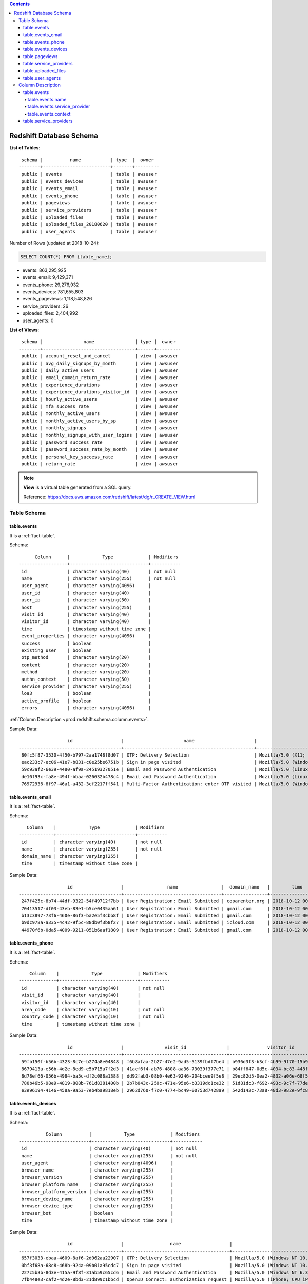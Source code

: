 .. contents::

.. _prod.redshift.schema.database:

Redshift Database Schema
==============================================================================

**List of Tables**::

     schema |          name           | type  |  owner
    --------+-------------------------+-------+---------
     public | events                  | table | awsuser
     public | events_devices          | table | awsuser
     public | events_email            | table | awsuser
     public | events_phone            | table | awsuser
     public | pageviews               | table | awsuser
     public | service_providers       | table | awsuser
     public | uploaded_files          | table | awsuser
     public | uploaded_files_20180620 | table | awsuser
     public | user_agents             | table | awsuser


Number of Rows (updated at 2018-10-24):

.. code-block:: SQL

    SELECT COUNT(*) FROM {table_name};

- events: 863,295,925
- events_email: 9,429,371
- events_phone: 29,276,932
- events_devices: 781,655,803
- events_pageviews: 1,118,548,826
- service_providers: 26
- uploaded_files: 2,404,992
- user_agents: 0


**List of Views**::

     schema |               name               | type |  owner
    --------+----------------------------------+------+---------
     public | account_reset_and_cancel         | view | awsuser
     public | avg_daily_signups_by_month       | view | awsuser
     public | daily_active_users               | view | awsuser
     public | email_domain_return_rate         | view | awsuser
     public | experience_durations             | view | awsuser
     public | experience_durations_visitor_id  | view | awsuser
     public | hourly_active_users              | view | awsuser
     public | mfa_success_rate                 | view | awsuser
     public | monthly_active_users             | view | awsuser
     public | monthly_active_users_by_sp       | view | awsuser
     public | monthly_signups                  | view | awsuser
     public | monthly_signups_with_user_logins | view | awsuser
     public | password_success_rate            | view | awsuser
     public | password_success_rate_by_month   | view | awsuser
     public | personal_key_success_rate        | view | awsuser
     public | return_rate                      | view | awsuser

.. note::

    **View** is a virtual table generated from a SQL query.

    Reference: https://docs.aws.amazon.com/redshift/latest/dg/r_CREATE_VIEW.html


.. _prod.redshift.schema.table:

Table Schema
------------------------------------------------------------------------------


.. _prod.redshift.schema.table.events:

table.events
~~~~~~~~~~~~~~~~~~~~~~~~~~~~~~~~~~~~~~~~~~~~~~~~~~~~~~~~~~~~~~~~~~~~~~~~~~~~~~

It is a :ref:`fact-table`.

Schema::

          Column      |            Type             | Modifiers
    ------------------+-----------------------------+-----------
     id               | character varying(40)       | not null
     name             | character varying(255)      | not null
     user_agent       | character varying(4096)     |
     user_id          | character varying(40)       |
     user_ip          | character varying(50)       |
     host             | character varying(255)      |
     visit_id         | character varying(40)       |
     visitor_id       | character varying(40)       |
     time             | timestamp without time zone |
     event_properties | character varying(4096)     |
     success          | boolean                     |
     existing_user    | boolean                     |
     otp_method       | character varying(20)       |
     context          | character varying(20)       |
     method           | character varying(20)       |
     authn_context    | character varying(50)       |
     service_provider | character varying(255)      |
     loa3             | boolean                     |
     active_profile   | boolean                     |
     errors           | character varying(4096)     |

:ref:`Column Description <prod.redshift.schema.column.events>`.

Sample Data::

                      id                  |                      name                      |                                                                user_agent                                                                |               user_id                |    user_ip     |       host       |               visit_id               |              visitor_id              |        time         |                                                                     event_properties                                                                     | success | existing_user | otp_method |    context     | method | authn_context |                      service_provider                      | loa3 | active_profile | errors
    --------------------------------------+------------------------------------------------+------------------------------------------------------------------------------------------------------------------------------------------+--------------------------------------+----------------+------------------+--------------------------------------+--------------------------------------+---------------------+----------------------------------------------------------------------------------------------------------------------------------------------------------+---------+---------------+------------+----------------+--------+---------------+------------------------------------------------------------+------+----------------+--------
     80fc5f87-3530-4f50-b797-2aa1748f8d07 | OTP: Delivery Selection                        | Mozilla/5.0 (X11; CrOS x86_64 10718.88.2) AppleWebKit/537.36 (KHTML, like Gecko) Chrome/68.0.3440.118 Safari/537.36                      | 7a2a1766-6737-4a06-813e-5f584a525535 | 65.222.189.201 | secure.login.gov | 3fdb5a9e-851e-4577-932f-e9726a6dde4b | b49dff5d-bda8-4892-a4ad-03d3db0a85e0 | 2018-10-12 00:00:00 | {"success": true, "errors": {}, "otp_delivery_preference": "sms", "resend": null, "country_code": "US", "area_code": "210", "context": "authentication"} | t       |               |            | authentication |        |               | urn:gov:gsa:openidconnect.profiles:sp:sso:OPM:USAJOBS:PROD |      |                | {}
     eac233c7-ec06-41e7-b831-c0e25be6751b | Sign in page visited                           | Mozilla/5.0 (Windows NT 10.0; Win64; x64; Trident/7.0; rv:11.0) like Gecko                                                               | anonymous-uuid                       | 71.244.247.225 | secure.login.gov | e78ce2af-199b-4591-b286-9df860836abe | 3e20450b-e835-46c2-8ccf-aa5369b0ec93 | 2018-10-12 00:00:02 | {"flash": null, "stored_location": null}                                                                                                                 |         |               |            |                |        |               | urn:gov:gsa:openidconnect.profiles:sp:sso:OPM:USAJOBS:PROD |      |                | null
     59c93af2-6e39-4480-af9a-24519327051e | Email and Password Authentication              | Mozilla/5.0 (Linux; Android 7.0; SM-N920T Build/NRD90M) AppleWebKit/537.36 (KHTML, like Gecko) Chrome/69.0.3497.100 Mobile Safari/537.36 | 30109861-cfa2-461a-aa7d-a4d2402fab67 | 73.152.228.112 | secure.login.gov | c2c040e6-8a0d-4426-9903-1df8ef117576 | 4aedf034-9e7f-446d-8cef-948d2b313818 | 2018-10-12 00:00:03 | {"success": true, "user_locked_out": false, "stored_location": null, "sp_request_url_present": true}                                                     | t       |               |            |                |        |               | urn:gov:gsa:openidconnect.profiles:sp:sso:OPM:USAJOBS:PROD |      |                | null
     de10f93c-fa8e-494f-bbaa-026632b478c4 | Email and Password Authentication              | Mozilla/5.0 (Linux; Android 5.1; 9010X Build/LMY47I) AppleWebKit/537.36 (KHTML, like Gecko) Chrome/69.0.3497.100 Safari/537.36           | 5e6df9d5-e2fc-47a4-ba20-42cc1b05e862 | 105.105.4.133  | secure.login.gov | a5a74fd9-232a-4ca1-99d0-5403ea8438f4 | 8b9e698f-aebf-4d78-872a-74e5e7d1a3fb | 2018-10-12 00:00:03 | {"success": true, "user_locked_out": false, "stored_location": null, "sp_request_url_present": true}                                                     | t       |               |            |                |        |               | urn:gov:gsa:openidconnect.profiles:sp:sso:OPM:USAJOBS:PROD |      |                | null
     76972936-8f97-46a1-a432-3cf2217ff541 | Multi-Factor Authentication: enter OTP visited | Mozilla/5.0 (Windows NT 10.0; Win64; x64) AppleWebKit/537.36 (KHTML, like Gecko) Chrome/69.0.3497.100 Safari/537.36                      | d564f17a-0c9f-43b7-8709-2f519cdb7623 | 162.72.84.185  | secure.login.gov | 53b04792-20eb-4e6d-a2e8-cbd353cdd79b | 245f878d-51d4-4923-b9c2-dfc851f182b0 | 2018-10-12 00:00:04 | {"context": "authentication", "multi_factor_auth_method": "sms", "confirmation_for_phone_change": false}                                                 |         |               |            | authentication |        |               | urn:gov:gsa:openidconnect.profiles:sp:sso:OPM:USAJOBS:PROD |      |                | null


.. _prod.redshift.schema.table.events_email:

table.events_email
~~~~~~~~~~~~~~~~~~~~~~~~~~~~~~~~~~~~~~~~~~~~~~~~~~~~~~~~~~~~~~~~~~~~~~~~~~~~~~

It is a :ref:`fact-table`.

Schema::

       Column    |            Type             | Modifiers
    -------------+-----------------------------+-----------
     id          | character varying(40)       | not null
     name        | character varying(255)      | not null
     domain_name | character varying(255)      |
     time        | timestamp without time zone |

Sample Data::

                      id                  |                name                |  domain_name   |        time
    --------------------------------------+------------------------------------+----------------+---------------------
     247f425c-8b74-44df-9322-54f49712f7bb | User Registration: Email Submitted | coparenter.org | 2018-10-12 00:00:16
     70413517-df03-43eb-83e1-b5ce0435aa61 | User Registration: Email Submitted | gmail.com      | 2018-10-12 00:01:02
     b13c3897-73f6-460e-86f3-ba2e5f3cbb8f | User Registration: Email Submitted | gmail.com      | 2018-10-12 00:01:32
     b9dc978a-a335-4c42-9f5c-88db0f3b8f27 | User Registration: Email Submitted | icloud.com     | 2018-10-12 00:03:07
     44970f6b-0da5-4009-9211-051b6aaf1809 | User Registration: Email Submitted | gmail.com      | 2018-10-12 00:03:37


.. _prod.redshift.schema.table.events_phone:

table.events_phone
~~~~~~~~~~~~~~~~~~~~~~~~~~~~~~~~~~~~~~~~~~~~~~~~~~~~~~~~~~~~~~~~~~~~~~~~~~~~~~

It is a :ref:`fact-table`.

Schema::

        Column    |            Type             | Modifiers
    --------------+-----------------------------+-----------
     id           | character varying(40)       | not null
     visit_id     | character varying(40)       |
     visitor_id   | character varying(40)       |
     area_code    | character varying(10)       | not null
     country_code | character varying(10)       | not null
     time         | timestamp without time zone |

Sample Data::

                      id                  |               visit_id               |              visitor_id              | area_code | country_code |        time
    --------------------------------------+--------------------------------------+--------------------------------------+-----------+--------------+---------------------
     59fb150f-b56b-4323-8c7e-b274a8e04848 | f6b8afaa-2b27-47e2-9ad5-5139fbdf7be4 | b936d3f3-b3cf-4b99-9f70-15b9468ca6c0 | 339       | US           | 2018-10-12 00:00:06
     8679413a-e56b-4d2e-8ed9-e5b715a7f2d3 | 41aef6f4-ab76-4808-aa36-73039f377e71 | b84ff647-0d5c-4034-bc83-448f56d47cb5 | 818       | US           | 2018-10-12 00:00:27
     8d78ef66-056b-4984-ba5c-df2c088a1388 | dd92fab3-08b0-4e63-9246-204bcee9f5e8 | 29ec82d5-0ea2-4832-a06e-68f5f6e23a7e | 618       | US           | 2018-10-12 00:01:15
     780b46b5-98e9-4819-808b-761d8381400b | 2b7b043c-250c-471e-95e6-b3319dc1ce32 | 51d81dc3-f692-493c-9c7f-77de58567930 | 580       | US           | 2018-10-12 00:01:20
     e3e96194-4146-458a-9a53-7eb4ba9818eb | 2962d760-f7c0-4774-bc49-00753d7428a9 | 542d142c-73a8-48d3-982e-9fc8f202d65b | 416       | CA           | 2018-10-12 00:01:38


.. _prod.redshift.schema.table.events_devices:

table.events_devices
~~~~~~~~~~~~~~~~~~~~~~~~~~~~~~~~~~~~~~~~~~~~~~~~~~~~~~~~~~~~~~~~~~~~~~~~~~~~~~

It is a :ref:`fact-table`.

Schema::

              Column          |            Type             | Modifiers
    --------------------------+-----------------------------+-----------
     id                       | character varying(40)       | not null
     name                     | character varying(255)      | not null
     user_agent               | character varying(4096)     |
     browser_name             | character varying(255)      |
     browser_version          | character varying(255)      |
     browser_platform_name    | character varying(255)      |
     browser_platform_version | character varying(255)      |
     browser_device_name      | character varying(255)      |
     browser_device_type      | character varying(255)      |
     browser_bot              | boolean                     |
     time                     | timestamp without time zone |


Sample Data::

                      id                  |                 name                  |                                                                   user_agent                                                                   |   browser_name    | browser_version | browser_platform_name | browser_platform_version | browser_device_name | browser_device_type | browser_bot |        time
    --------------------------------------+---------------------------------------+------------------------------------------------------------------------------------------------------------------------------------------------+-------------------+-----------------+-----------------------+--------------------------+---------------------+---------------------+-------------+---------------------
     657f3033-ebaa-4609-8af6-2d062aa22907 | OTP: Delivery Selection               | Mozilla/5.0 (Windows NT 10.0; Win64; x64) AppleWebKit/537.36 (KHTML, like Gecko) Chrome/64.0.3282.140 Safari/537.36 Edge/17.17134              | Microsoft Edge    | 17.17134        | Windows               | 10                       |                     | desktop             | f           | 2018-10-12 00:00:00
     0bf3f68a-68c8-468b-924a-09b01a95cdc7 | Sign in page visited                  | Mozilla/5.0 (Windows NT 10.0; Win64; x64) AppleWebKit/537.36 (KHTML, like Gecko) Chrome/69.0.3497.100 Safari/537.36                            | Chrome            | 69.0.3497.100   | Windows               | 10                       |                     | desktop             | f           | 2018-10-12 00:00:01
     227c5b3b-8d3e-415a-9f8f-31ab59c65cd6 | Email and Password Authentication     | Mozilla/5.0 (Windows NT 6.3; Win64; x64) AppleWebKit/537.36 (KHTML, like Gecko) Chrome/69.0.3497.100 Safari/537.36                             | Chrome            | 69.0.3497.100   | Windows               | 8.1                      |                     | desktop             | f           | 2018-10-12 00:00:05
     7fb448e3-caf2-4d2e-8bd3-21d899c1bbcd | OpenID Connect: authorization request | Mozilla/5.0 (iPhone; CPU iPhone OS 12_0 like Mac OS X) AppleWebKit/605.1.15 (KHTML, like Gecko) CriOS/69.0.3497.105 Mobile/15E148 Safari/605.1 | Chrome Mobile iOS | 69.0.3497.105   | iOS                   | 12.0                     | iPhone              | smartphone          | f           | 2018-10-12 00:00:05
     96b7682c-7b6c-43ee-ada9-b915bb260e12 | Password Reset: Token Submitted       | Mozilla/5.0 (iPhone; CPU iPhone OS 11_4_1 like Mac OS X) AppleWebKit/605.1.15 (KHTML, like Gecko) Version/11.0 Mobile/15E148 Safari/604.1      | Mobile Safari     | 11.0            | iOS                   | 11.4.1                   | iPhone              | smartphone          | f           | 2018-10-12 00:00:06


.. _prod.redshift.schema.table.pageviews:

table.pageviews
~~~~~~~~~~~~~~~~~~~~~~~~~~~~~~~~~~~~~~~~~~~~~~~~~~~~~~~~~~~~~~~~~~~~~~~~~~~~~~

It is a :ref:`fact-table`. It stores HTTP requests history.

Schema::

       Column   |            Type             | Modifiers
    ------------+-----------------------------+-----------
     method     | character varying(10)       | not null
     path       | character varying(1024)     |
     format     | character varying(255)      |
     controller | character varying(100)      |
     action     | character varying(30)       |
     status     | smallint                    |
     duration   | double precision            |
     user_id    | character varying(80)       |
     user_agent | character varying(4096)     |
     ip         | character varying(80)       |
     host       | character varying(255)      |
     timestamp  | timestamp without time zone |
     uuid       | character varying(80)       | not null

Sample Data::

     method |               path                | format |                controller                | action | status | duration |               user_id                |                                                                user_agent                                                                 |       ip       |       host       |      timestamp      |                 uuid
    --------+-----------------------------------+--------+------------------------------------------+--------+--------+----------+--------------------------------------+-------------------------------------------------------------------------------------------------------------------------------------------+----------------+------------------+---------------------+--------------------------------------
     GET    | /api/openid_connect/certs         | html   | OpenidConnect::CertsController           | index  |    200 |     1.85 | anonymous-uuid                       | Apache-HttpClient/4.5.3 (Java/1.7.0_141)                                                                                                  | 66.77.18.211   | secure.login.gov | 2018-10-12 00:00:00 | f566e7be-5f92-4556-894b-326b37660c06
     GET    | /users/two_factor_authentication  | html   | Users::TwoFactorAuthenticationController | show   |    302 |   175.81 | 38ee4578-47df-4c2f-9f62-50bc26ce8d6c | Mozilla/5.0 (iPhone; CPU iPhone OS 11_4_1 like Mac OS X) AppleWebKit/605.1.15 (KHTML, like Gecko) Version/11.0 Mobile/15E148 Safari/604.1 | 107.77.213.126 | secure.login.gov | 2018-10-12 00:00:00 | 6b09e04f-6d1e-4119-b20a-5b93c94e61bf
     GET    | /users/password/edit?timeout=true | html   | Users::ResetPasswordsController          | edit   |    302 |    15.95 | anonymous-uuid                       | Mozilla/5.0 (Windows NT 6.1; Trident/7.0; rv:11.0) like Gecko                                                                             | 74.217.90.250  | secure.login.gov | 2018-10-12 00:00:01 | 0a36ba58-8e32-4641-b587-41c465cbcdb3
     GET    | /users/password/edit              | html   | Users::ResetPasswordsController          | edit   |    200 |    44.87 | anonymous-uuid                       | Mozilla/5.0 (Windows NT 10.0; Win64; x64) AppleWebKit/537.36 (KHTML, like Gecko) Chrome/57.0.2987.133 Safari/537.36                       | 40.107.226.57  | secure.login.gov | 2018-10-12 00:00:01 | b21408b1-878d-4aa9-8cfb-3a0c3b92179b
     GET    | /users/two_factor_authentication  | html   | Users::TwoFactorAuthenticationController | show   |    302 |   220.41 | badc1cbb-150c-4dd8-890b-d678c16f13f1 | Mozilla/5.0 (Windows NT 10.0; Win64; x64) AppleWebKit/537.36 (KHTML, like Gecko) Chrome/69.0.3497.100 Safari/537.36                       | 173.76.109.209 | secure.login.gov | 2018-10-12 00:00:03 | 65462715-aa12-423f-9e06-1a9d4021335d

.. note::

    Updated on 2018-10-19

    Currently this table are not used in any of existing analytic query.


.. _prod.redshift.schema.table.service_providers:

table.service_providers
~~~~~~~~~~~~~~~~~~~~~~~~~~~~~~~~~~~~~~~~~~~~~~~~~~~~~~~~~~~~~~~~~~~~~~~~~~~~~~

It is a :ref:`dimension-table`.

Schema::

          Column      |          Type          | Modifiers
    ------------------+------------------------+-----------
     events_sp        | character varying(255) |
     service_provider | character varying(255) |

Sample Data::

                                 events_sp                              |          service_provider
    --------------------------------------------------------------------+------------------------------------
     urn:gov:gsa:openidconnect.profiles:sp:sso:VGITeam:NOME             | gsa-VGI
     urn:gov:dhs.cbp.jobs:openidconnect:aws-cbp-ttp                     | ttp
     urn:gov:dot:openidconnect.profiles:sp:sso:dot:nr_auth              | dot
     urn:gov:gsa:open-id-connect:sp:sso:usda-forestservice:epermit-prod | Forest Service Open Forest Permits
     urn:gov:gsa:openidconnect.profiles:sp:sso:nga:mage                 | nga


.. _prod.redshift.schema.table.uploaded_files:

table.uploaded_files
~~~~~~~~~~~~~~~~~~~~~~~~~~~~~~~~~~~~~~~~~~~~~~~~~~~~~~~~~~~~~~~~~~~~~~~~~~~~~~

It is a :ref:`fact-table`.

::

       Column    |            Type             | Modifiers
    -------------+-----------------------------+-----------
     s3filename  | character varying(500)      | not null
     destination | character varying(255)      | not null
     uploaded_at | timestamp without time zone |


.. _prod.redshift.schema.table.user_agents:

table.user_agents
~~~~~~~~~~~~~~~~~~~~~~~~~~~~~~~~~~~~~~~~~~~~~~~~~~~~~~~~~~~~~~~~~~~~~~~~~~~~~~

It is a :ref:`dimension-table`.

Schema::

       Column   |          Type          | Modifiers
    ------------+------------------------+-----------
     user_agent | character varying(255) | not null
     browser    | character varying(100) |
     platform   | character varying(100) |
     version    | character varying(100) |


Column Description
------------------------------------------------------------------------------


.. _prod.redshift.schema.column.events:

table.events
~~~~~~~~~~~~~~~~~~~~~~~~~~~~~~~~~~~~~~~~~~~~~~~~~~~~~~~~~~~~~~~~~~~~~~~~~~~~~~

- Table Schema: :ref:`prod.redshift.table.events`


.. _prod.redshift.schema.column.events.name:

table.events.name
++++++++++++++++++++++++++++++++++++++++++++++++++++++++++++++++++++++++++++++

.. code-block:: SQL

    SELECT DISTINCT(name) FROM events ORDER BY name;

::

                                     name
    ----------------------------------------------------------------------
     Account Deletion Requested
     Account Page Visited
     Account Reset
     Account deletion and reset visited
     Email Change Request
     Email Confirmation
     Email Confirmation requested due to invalid token
     Email and Password Authentication
     IdV: Phone OTP Delivery Selection Submitted
     IdV: Phone OTP delivery Selection Visited
     IdV: basic info form submitted
     IdV: basic info vendor submitted
     IdV: basic info visited
     IdV: cancellation confirmed
     IdV: cancellation visited
     IdV: final resolution
     IdV: intro visited
     IdV: jurisdiction form submitted
     IdV: jurisdiction visited
     IdV: phone confirmation form
     IdV: phone confirmation otp sent
     IdV: phone confirmation otp submitted
     IdV: phone confirmation otp visited
     IdV: phone confirmation vendor
     IdV: phone of record visited
     IdV: review complete
     IdV: review info visited
     Invalid Authenticity Token
     Logout Initiated
     Multi-Factor Authentication
     Multi-Factor Authentication: enter OTP visited
     Multi-Factor Authentication: enter personal key visited (Personal Key)
     Multi-Factor Authentication: max attempts reached
     Multi-Factor Authentication: max otp sends reached
     Multi-Factor Authentication: option list
     Multi-Factor Authentication: option list visited
     Multi-Factor Authentication: phone setup
     OTP: Delivery Selection
     OpenID Connect: authorization request
     OpenID Connect: bearer token authentication
     OpenID Connect: logout
     OpenID Connect: token
     Password Changed
     Password Creation
     Password Max Attempts Reached
     Password Reset: Email Form Visited
     Password Reset: Email Submitted
     Password Reset: Password Submitted
     Password Reset: Token Submitted
     Personal Key Viewed
     Phone Number Change: requested
     Profile: Created new personal key
     Rate Limit Triggered
     Response Timed Out
     SAML Auth
     Session Timed Out
     Sign in page visited
     TOTP Setup
     TOTP Setup Visited
     TOTP: User Disabled TOTP
     Twilio Phone Validation Failed
     User Registration: 2FA Setup
     User Registration: 2FA Setup visited
     User Registration: Email Confirmation
     User Registration: Email Confirmation requested due to invalid token
     User Registration: Email Submitted
     User Registration: enter email visited
     User Registration: intro visited
     User Registration: personal key visited
     User Registration: phone setup visited
     User Registration: piv cac disabled
     User Registration: piv cac enabled
     User Registration: piv cac setup visited
     User registration: agency handoff complete
     User registration: agency handoff visited
     WebAuthn Deleted
     WebAuthn Setup Submitted
     WebAuthn Setup Visited


**Sign Up Related Events**:

``events name`` realted to ``Enter the Email``:

- `User Registration: Email Submitted`

``events name`` realted to ``Confirm their Email``:

- ``User Registration: Email Confirmation``

``events name`` realted to ``Set a strong password``:

- ``Password Creation``:

``events name`` realted to ``Set up MFA``:

- ``events.name = 'Multi-Factor Authentication' AND context = 'confirmation' AND event_properties.confirmation_for_phone_change IS FALSE``
- ``TOTP Setup``
- ``WebAuthn Setup Submitted``
- ``User Registration: piv cac enabled``


**Sign In Related Events**:

- ``Email and Password Authentication``

**Personal Key Access Related Events**:

- ``User Registration: personal key visited``
- ``Personal Key Viewed``
- ``Profile: Created new personal key``: users go to their profile and clicks the ``Generate a new personal key`` button.
- ``Multi-Factor Authentication: enter personal key visited``


.. _prod.redshift.schema.column.events.service_provider:

table.events.service_provider
++++++++++++++++++++++++++++++++++++++++++++++++++++++++++++++++++++++++++++++

Its a foreign key of ``table.service_providers.events_sp``.

See :ref:`prod.redshift.schema.column.service_providers` for more info.

.. code-block:: SQL

    SELECT DISTINCT(service_provider) FROM events ORDER BY service_provider;


.. _prod.redshift.schema.column.events.context:

table.events.context
++++++++++++++++++++++++++++++++++++++++++++++++++++++++++++++++++++++++++++++

.. code-block:: SQL

    SELECT DISTINCT(context) FROM events ORDER BY context;

Example::

         context
    ------------------
     ''
     authentication
     confirmation
     idv
     reauthentication


.. _prod.redshift.schema.column.service_providers:

table.service_providers
~~~~~~~~~~~~~~~~~~~~~~~~~~~~~~~~~~~~~~~~~~~~~~~~~~~~~~~~~~~~~~~~~~~~~~~~~~~~~~

- Table Schema: :ref:`prod.redshift.table.service_providers`

Column Description:

- ``events_sp``: the unique identifier for service provider in :ref:`events.service_provider <prod.redshift.schema.table.events>` column.
- ``service_provider``: Human readable service provider name.

::

                                  events_sp                              |                  service_provider
     --------------------------------------------------------------------+----------------------------------------------------
      urn:gov:gsa:openidconnect.profiles:sp:sso:doe:fergas               | Import/Export Authorization Portal for Natural Gas
      urn:gov:gsa:openidconnect.profiles:sp:sso:VGITeam:NOME             | gsa-VGI
      urn:gov:gsa:openidconnect.profiles:sp:sso:OPM:USAJOBS:PROD         | opm-usajobs
      urn:gov:gsa:SAML:2.0.profiles:sp:sso:usss:pix                      | secret_service
      urn:gov:gsa:openidconnect.profiles:sp:sso:dot:login                | dot
      urn:gov:gsa:openidconnect.profiles:sp:sso:nga:hiper_look           | nga
      urn:gov:gsa:openidconnect.profiles:sp:sso:nga:mage                 | nga
      urn:gov:dot:openidconnect.profiles:sp:sso:dot:nr_auth              | dot
      urn:gov:dhs.cbp.jobs:openidconnect:cert:app                        | cbp-jobs
      urn:gov:gsa:SAML:2.0.profiles:sp:sso:rails-int                     | gsa
      urn:gov:dhs.cbp.pspd.oars:openidconnect:prod:app                   | oars
      urn:gov:gsa:openidconnect.profiles:sp:sso:gsa:sam_uat              | sam_uat
      urn:gov:gsa:openidconnect.profiles:sp:sso:dod:officemovemilprod    | move.mil
      urn:gov:gsa:SAML:2.0.profiles:sp:sso:RRB:BOS-Pre-Prod              | rrb
      urn:gov:dhs.cbp.jobs:openidconnect:jenkins-pspd-credential-service | cbp-jobs
      urn:gov:gsa:open-id-connect:sp:sso:usda-forestservice:epermit-prod | Forest Service Open Forest Permits
      urn:gov:dhs.cbp.jobs:openidconnect:prod                            | cbp-jobs
      urn:gov:dhs.cbp.jobs:openidconnect:aws-cbp-ttp                     | ttp
      urn:gov:gsa:openidconnect.profiles:sp:sso:RRB:BOS_AA1_Prod         | Railroad Retirement Board
      https://chat.usds.gov/saml/metadata                                | USDS-hipchat
      urn:gov:gsa:openidconnect.profiles:sp:sso:gsa:sam                  | sam_prod
      urn:gov:gsa:openidconnect.profiles:sp:sso:nga:landingpage          | nga
      urn:gov:gsa:openidconnect.profiles:sp:sso:dod:mymovemilprod        | move.mil
      urn:gov:gsa:openidconnect.profiles:sp:sso:dod:tspmovemilprod       | tsp.move.mil
      urn:gov:dhs.cbp.opa.mycbp:openidconnect:prod                       | MyCBP
      urn:gov:dhs.cbp.jobs:openidconnect:prod:app                        | cbp-jobs
